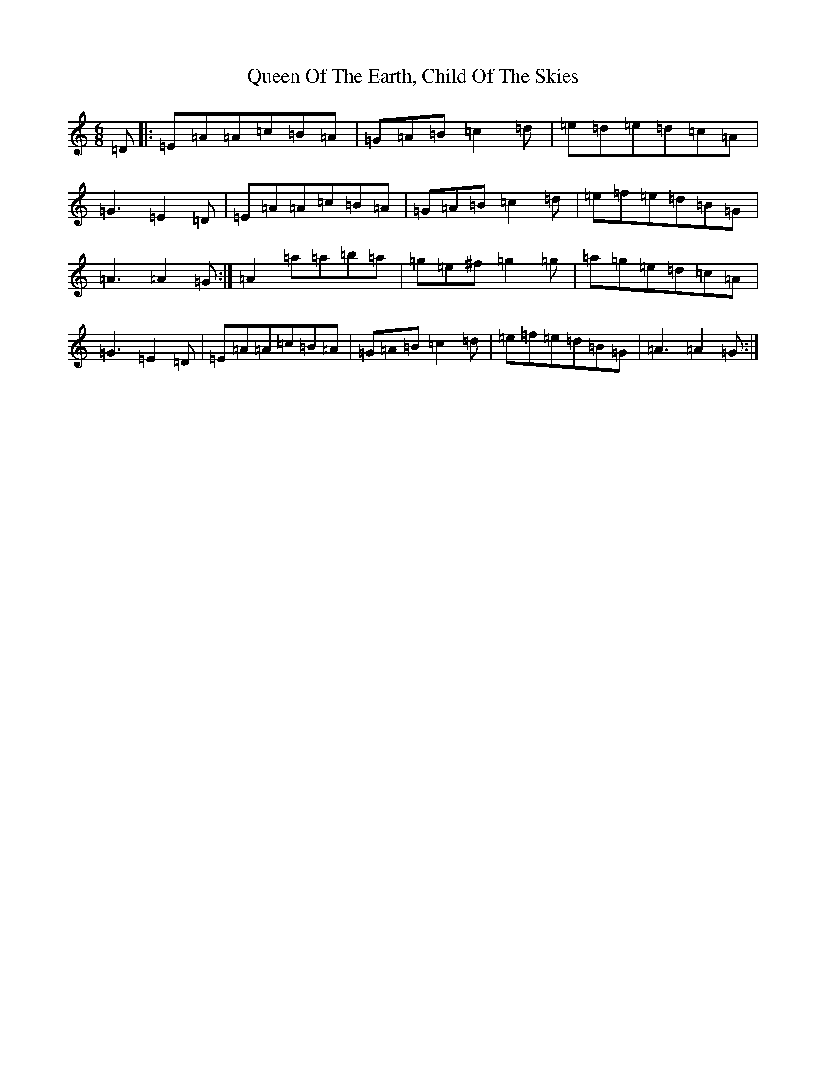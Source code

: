 X: 564
T: Queen Of The Earth, Child Of The Skies
S: https://thesession.org/tunes/14666#setting27066
Z: D Major
R: reel
M:6/8
L:1/8
K: C Major
=D|:=E=A=A=c=B=A|=G=A=B=c2=d|=e=d=e=d=c=A|=G3=E2=D|=E=A=A=c=B=A|=G=A=B=c2=d|=e=f=e=d=B=G|=A3=A2=G:|=A2=a=a=b=a|=g=e^f=g2=g|=a=g=e=d=c=A|=G3=E2=D|=E=A=A=c=B=A|=G=A=B=c2=d|=e=f=e=d=B=G|=A3=A2=G:|